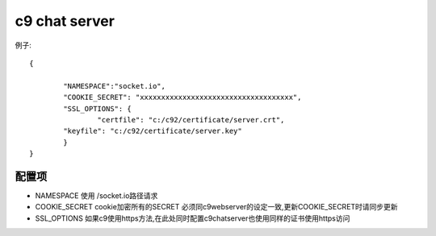 c9 chat server
-----------------------

例子::

	{
	
		"NAMESPACE":"socket.io",
		"COOKIE_SECRET": "xxxxxxxxxxxxxxxxxxxxxxxxxxxxxxxxxxxx",
		"SSL_OPTIONS": {
		 	"certfile": "c:/c92/certificate/server.crt",
	        "keyfile": "c:/c92/certificate/server.key"
	  	}
	}


配置项
========================================	

* NAMESPACE  使用 /socket.io路径请求
* COOKIE_SECRET cookie加密所有的SECRET 必须同c9webserver的设定一致,更新COOKIE_SECRET时请同步更新
* SSL_OPTIONS 如果c9使用https方法,在此处同时配置c9chatserver也使用同样的证书使用https访问